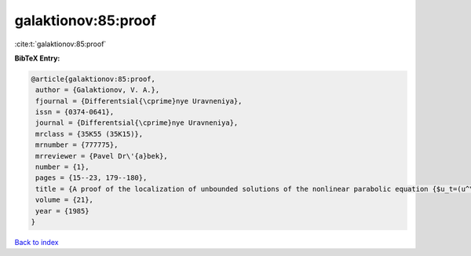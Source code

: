 galaktionov:85:proof
====================

:cite:t:`galaktionov:85:proof`

**BibTeX Entry:**

.. code-block:: bibtex

   @article{galaktionov:85:proof,
    author = {Galaktionov, V. A.},
    fjournal = {Differentsial{\cprime}nye Uravneniya},
    issn = {0374-0641},
    journal = {Differentsial{\cprime}nye Uravneniya},
    mrclass = {35K55 (35K15)},
    mrnumber = {777775},
    mrreviewer = {Pavel Dr\'{a}bek},
    number = {1},
    pages = {15--23, 179--180},
    title = {A proof of the localization of unbounded solutions of the nonlinear parabolic equation {$u_t=(u^\sigma u_x)_x+u^\beta$}},
    volume = {21},
    year = {1985}
   }

`Back to index <../By-Cite-Keys.html>`_
